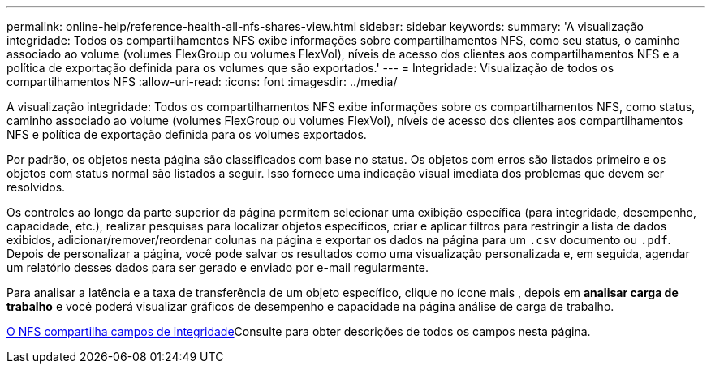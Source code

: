---
permalink: online-help/reference-health-all-nfs-shares-view.html 
sidebar: sidebar 
keywords:  
summary: 'A visualização integridade: Todos os compartilhamentos NFS exibe informações sobre compartilhamentos NFS, como seu status, o caminho associado ao volume (volumes FlexGroup ou volumes FlexVol), níveis de acesso dos clientes aos compartilhamentos NFS e a política de exportação definida para os volumes que são exportados.' 
---
= Integridade: Visualização de todos os compartilhamentos NFS
:allow-uri-read: 
:icons: font
:imagesdir: ../media/


[role="lead"]
A visualização integridade: Todos os compartilhamentos NFS exibe informações sobre os compartilhamentos NFS, como status, caminho associado ao volume (volumes FlexGroup ou volumes FlexVol), níveis de acesso dos clientes aos compartilhamentos NFS e política de exportação definida para os volumes exportados.

Por padrão, os objetos nesta página são classificados com base no status. Os objetos com erros são listados primeiro e os objetos com status normal são listados a seguir. Isso fornece uma indicação visual imediata dos problemas que devem ser resolvidos.

Os controles ao longo da parte superior da página permitem selecionar uma exibição específica (para integridade, desempenho, capacidade, etc.), realizar pesquisas para localizar objetos específicos, criar e aplicar filtros para restringir a lista de dados exibidos, adicionar/remover/reordenar colunas na página e exportar os dados na página para um `.csv` documento ou `.pdf`. Depois de personalizar a página, você pode salvar os resultados como uma visualização personalizada e, em seguida, agendar um relatório desses dados para ser gerado e enviado por e-mail regularmente.

Para analisar a latência e a taxa de transferência de um objeto específico, clique no ícone mais image:../media/more-icon.gif[""], depois em *analisar carga de trabalho* e você poderá visualizar gráficos de desempenho e capacidade na página análise de carga de trabalho.

xref:reference-nfs-shares-health-fields.adoc[O NFS compartilha campos de integridade]Consulte para obter descrições de todos os campos nesta página.
